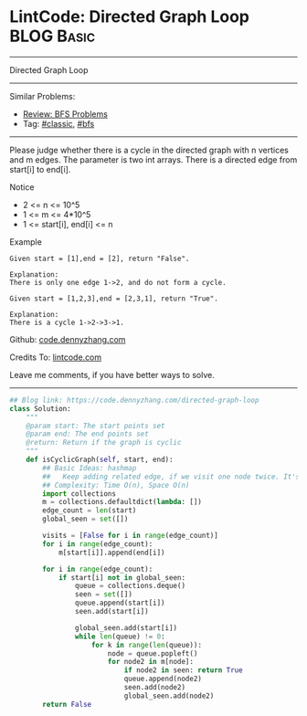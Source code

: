 * LintCode: Directed Graph Loop                                  :BLOG:Basic:
#+STARTUP: showeverything
#+OPTIONS: toc:nil \n:t ^:nil creator:nil d:nil
:PROPERTIES:
:type:     classic, bfs
:END:
---------------------------------------------------------------------
Directed Graph Loop
---------------------------------------------------------------------
#+BEGIN_HTML
<a href="https://github.com/dennyzhang/code.dennyzhang.com/tree/master/problems/directed-graph-loop"><img align="right" width="200" height="183" src="https://www.dennyzhang.com/wp-content/uploads/denny/watermark/github.png" /></a>
#+END_HTML
Similar Problems:
- [[https://code.dennyzhang.com/review-bfs][Review: BFS Problems]]
- Tag: [[https://code.dennyzhang.com/tag/classic][#classic]], [[https://code.dennyzhang.com/review-bfs][#bfs]]
---------------------------------------------------------------------
Please judge whether there is a cycle in the directed graph with n vertices and m edges. The parameter is two int arrays. There is a directed edge from start[i] to end[i].

Notice
- 2 <= n <= 10^5
- 1 <= m <= 4*10^5
- 1 <= start[i], end[i] <= n

Example
#+BEGIN_EXAMPLE
Given start = [1],end = [2], return "False".

Explanation:
There is only one edge 1->2, and do not form a cycle.
#+END_EXAMPLE

#+BEGIN_EXAMPLE
Given start = [1,2,3],end = [2,3,1], return "True".

Explanation:
There is a cycle 1->2->3->1.
#+END_EXAMPLE

Github: [[https://github.com/dennyzhang/code.dennyzhang.com/tree/master/problems/directed-graph-loop][code.dennyzhang.com]]

Credits To: [[http://www.lintcode.com/en/problem/directed-graph-loop/][lintcode.com]]

Leave me comments, if you have better ways to solve.
---------------------------------------------------------------------

#+BEGIN_SRC python
## Blog link: https://code.dennyzhang.com/directed-graph-loop
class Solution:
    """
    @param start: The start points set
    @param end: The end points set
    @return: Return if the graph is cyclic
    """
    def isCyclicGraph(self, start, end):
        ## Basic Ideas: hashmap
        ##   Keep adding related edge, if we visit one node twice. It's a loop
        ## Complexity: Time O(n), Space O(n)
        import collections
        m = collections.defaultdict(lambda: [])
        edge_count = len(start)
        global_seen = set([])
        
        visits = [False for i in range(edge_count)]
        for i in range(edge_count):
            m[start[i]].append(end[i])
        
        for i in range(edge_count):
            if start[i] not in global_seen:
                queue = collections.deque()
                seen = set([])
                queue.append(start[i])
                seen.add(start[i])
                
                global_seen.add(start[i])
                while len(queue) != 0:
                    for k in range(len(queue)):
                        node = queue.popleft()
                        for node2 in m[node]:
                            if node2 in seen: return True
                            queue.append(node2)
                            seen.add(node2)
                            global_seen.add(node2)
        return False
#+End_SRC

#+BEGIN_HTML
<div style="overflow: hidden;">
<div style="float: left; padding: 5px"> <a href="https://www.linkedin.com/in/dennyzhang001"><img src="https://www.dennyzhang.com/wp-content/uploads/sns/linkedin.png" alt="linkedin" /></a></div>
<div style="float: left; padding: 5px"><a href="https://github.com/dennyzhang"><img src="https://www.dennyzhang.com/wp-content/uploads/sns/github.png" alt="github" /></a></div>
<div style="float: left; padding: 5px"><a href="https://www.dennyzhang.com/slack" target="_blank" rel="nofollow"><img src="https://www.dennyzhang.com/wp-content/uploads/sns/slack.png" alt="slack"/></a></div>
</div>
#+END_HTML
